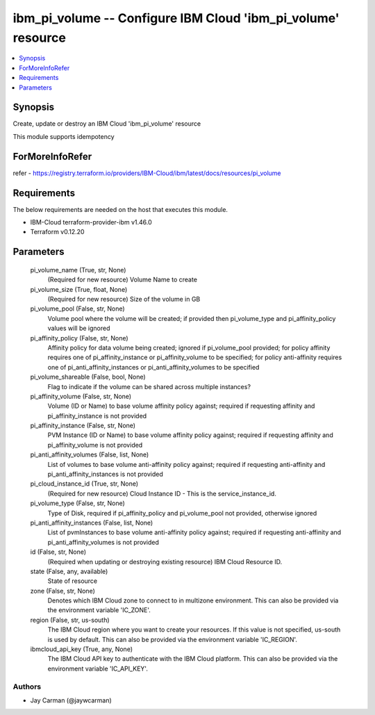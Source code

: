 
ibm_pi_volume -- Configure IBM Cloud 'ibm_pi_volume' resource
=============================================================

.. contents::
   :local:
   :depth: 1


Synopsis
--------

Create, update or destroy an IBM Cloud 'ibm_pi_volume' resource

This module supports idempotency


ForMoreInfoRefer
----------------
refer - https://registry.terraform.io/providers/IBM-Cloud/ibm/latest/docs/resources/pi_volume

Requirements
------------
The below requirements are needed on the host that executes this module.

- IBM-Cloud terraform-provider-ibm v1.46.0
- Terraform v0.12.20



Parameters
----------

  pi_volume_name (True, str, None)
    (Required for new resource) Volume Name to create


  pi_volume_size (True, float, None)
    (Required for new resource) Size of the volume in GB


  pi_volume_pool (False, str, None)
    Volume pool where the volume will be created; if provided then pi_volume_type and pi_affinity_policy values will be ignored


  pi_affinity_policy (False, str, None)
    Affinity policy for data volume being created; ignored if pi_volume_pool provided; for policy affinity requires one of pi_affinity_instance or pi_affinity_volume to be specified; for policy anti-affinity requires one of pi_anti_affinity_instances or pi_anti_affinity_volumes to be specified


  pi_volume_shareable (False, bool, None)
    Flag to indicate if the volume can be shared across multiple instances?


  pi_affinity_volume (False, str, None)
    Volume (ID or Name) to base volume affinity policy against; required if requesting affinity and pi_affinity_instance is not provided


  pi_affinity_instance (False, str, None)
    PVM Instance (ID or Name) to base volume affinity policy against; required if requesting affinity and pi_affinity_volume is not provided


  pi_anti_affinity_volumes (False, list, None)
    List of volumes to base volume anti-affinity policy against; required if requesting anti-affinity and pi_anti_affinity_instances is not provided


  pi_cloud_instance_id (True, str, None)
    (Required for new resource) Cloud Instance ID - This is the service_instance_id.


  pi_volume_type (False, str, None)
    Type of Disk, required if pi_affinity_policy and pi_volume_pool not provided, otherwise ignored


  pi_anti_affinity_instances (False, list, None)
    List of pvmInstances to base volume anti-affinity policy against; required if requesting anti-affinity and pi_anti_affinity_volumes is not provided


  id (False, str, None)
    (Required when updating or destroying existing resource) IBM Cloud Resource ID.


  state (False, any, available)
    State of resource


  zone (False, str, None)
    Denotes which IBM Cloud zone to connect to in multizone environment. This can also be provided via the environment variable 'IC_ZONE'.


  region (False, str, us-south)
    The IBM Cloud region where you want to create your resources. If this value is not specified, us-south is used by default. This can also be provided via the environment variable 'IC_REGION'.


  ibmcloud_api_key (True, any, None)
    The IBM Cloud API key to authenticate with the IBM Cloud platform. This can also be provided via the environment variable 'IC_API_KEY'.













Authors
~~~~~~~

- Jay Carman (@jaywcarman)

